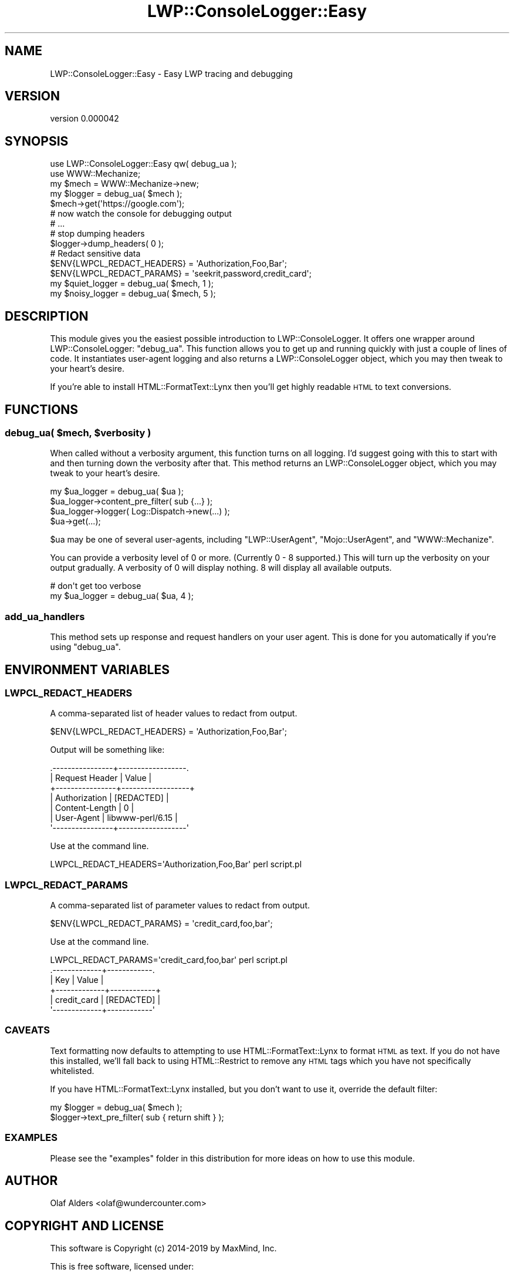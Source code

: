 .\" Automatically generated by Pod::Man 4.14 (Pod::Simple 3.40)
.\"
.\" Standard preamble:
.\" ========================================================================
.de Sp \" Vertical space (when we can't use .PP)
.if t .sp .5v
.if n .sp
..
.de Vb \" Begin verbatim text
.ft CW
.nf
.ne \\$1
..
.de Ve \" End verbatim text
.ft R
.fi
..
.\" Set up some character translations and predefined strings.  \*(-- will
.\" give an unbreakable dash, \*(PI will give pi, \*(L" will give a left
.\" double quote, and \*(R" will give a right double quote.  \*(C+ will
.\" give a nicer C++.  Capital omega is used to do unbreakable dashes and
.\" therefore won't be available.  \*(C` and \*(C' expand to `' in nroff,
.\" nothing in troff, for use with C<>.
.tr \(*W-
.ds C+ C\v'-.1v'\h'-1p'\s-2+\h'-1p'+\s0\v'.1v'\h'-1p'
.ie n \{\
.    ds -- \(*W-
.    ds PI pi
.    if (\n(.H=4u)&(1m=24u) .ds -- \(*W\h'-12u'\(*W\h'-12u'-\" diablo 10 pitch
.    if (\n(.H=4u)&(1m=20u) .ds -- \(*W\h'-12u'\(*W\h'-8u'-\"  diablo 12 pitch
.    ds L" ""
.    ds R" ""
.    ds C` ""
.    ds C' ""
'br\}
.el\{\
.    ds -- \|\(em\|
.    ds PI \(*p
.    ds L" ``
.    ds R" ''
.    ds C`
.    ds C'
'br\}
.\"
.\" Escape single quotes in literal strings from groff's Unicode transform.
.ie \n(.g .ds Aq \(aq
.el       .ds Aq '
.\"
.\" If the F register is >0, we'll generate index entries on stderr for
.\" titles (.TH), headers (.SH), subsections (.SS), items (.Ip), and index
.\" entries marked with X<> in POD.  Of course, you'll have to process the
.\" output yourself in some meaningful fashion.
.\"
.\" Avoid warning from groff about undefined register 'F'.
.de IX
..
.nr rF 0
.if \n(.g .if rF .nr rF 1
.if (\n(rF:(\n(.g==0)) \{\
.    if \nF \{\
.        de IX
.        tm Index:\\$1\t\\n%\t"\\$2"
..
.        if !\nF==2 \{\
.            nr % 0
.            nr F 2
.        \}
.    \}
.\}
.rr rF
.\" ========================================================================
.\"
.IX Title "LWP::ConsoleLogger::Easy 3"
.TH LWP::ConsoleLogger::Easy 3 "2019-06-12" "perl v5.32.0" "User Contributed Perl Documentation"
.\" For nroff, turn off justification.  Always turn off hyphenation; it makes
.\" way too many mistakes in technical documents.
.if n .ad l
.nh
.SH "NAME"
LWP::ConsoleLogger::Easy \- Easy LWP tracing and debugging
.SH "VERSION"
.IX Header "VERSION"
version 0.000042
.SH "SYNOPSIS"
.IX Header "SYNOPSIS"
.Vb 2
\&    use LWP::ConsoleLogger::Easy qw( debug_ua );
\&    use WWW::Mechanize;
\&
\&    my $mech = WWW::Mechanize\->new;
\&    my $logger = debug_ua( $mech );
\&    $mech\->get(\*(Aqhttps://google.com\*(Aq);
\&
\&    # now watch the console for debugging output
\&
\&    # ...
\&    # stop dumping headers
\&    $logger\->dump_headers( 0 );
\&
\&    # Redact sensitive data
\&    $ENV{LWPCL_REDACT_HEADERS} = \*(AqAuthorization,Foo,Bar\*(Aq;
\&    $ENV{LWPCL_REDACT_PARAMS} = \*(Aqseekrit,password,credit_card\*(Aq;
\&
\&    my $quiet_logger = debug_ua( $mech, 1 );
\&
\&    my $noisy_logger = debug_ua( $mech, 5 );
.Ve
.SH "DESCRIPTION"
.IX Header "DESCRIPTION"
This module gives you the easiest possible introduction to
LWP::ConsoleLogger.  It offers one wrapper around LWP::ConsoleLogger:
\&\f(CW\*(C`debug_ua\*(C'\fR.  This function allows you to get up and running quickly with just
a couple of lines of code. It instantiates user-agent logging and also returns
a LWP::ConsoleLogger object, which you may then tweak to your heart's
desire.
.PP
If you're able to install HTML::FormatText::Lynx then you'll get highly
readable \s-1HTML\s0 to text conversions.
.SH "FUNCTIONS"
.IX Header "FUNCTIONS"
.ie n .SS "debug_ua( $mech, $verbosity )"
.el .SS "debug_ua( \f(CW$mech\fP, \f(CW$verbosity\fP )"
.IX Subsection "debug_ua( $mech, $verbosity )"
When called without a verbosity argument, this function turns on all logging.
I'd suggest going with this to start with and then turning down the verbosity
after that.   This method returns an LWP::ConsoleLogger object, which you
may tweak to your heart's desire.
.PP
.Vb 3
\&    my $ua_logger = debug_ua( $ua );
\&    $ua_logger\->content_pre_filter( sub {...} );
\&    $ua_logger\->logger( Log::Dispatch\->new(...) );
\&
\&    $ua\->get(...);
.Ve
.PP
\&\f(CW$ua\fR may be one of several user-agents, including \f(CW\*(C`LWP::UserAgent\*(C'\fR,
\&\f(CW\*(C`Mojo::UserAgent\*(C'\fR, and \f(CW\*(C`WWW::Mechanize\*(C'\fR.
.PP
You can provide a verbosity level of 0 or more.  (Currently 0 \- 8 supported.)
This will turn up the verbosity on your output gradually.  A verbosity of 0
will display nothing.  8 will display all available outputs.
.PP
.Vb 2
\&    # don\*(Aqt get too verbose
\&    my $ua_logger = debug_ua( $ua, 4 );
.Ve
.SS "add_ua_handlers"
.IX Subsection "add_ua_handlers"
This method sets up response and request handlers on your user agent.  This is
done for you automatically if you're using \f(CW\*(C`debug_ua\*(C'\fR.
.SH "ENVIRONMENT VARIABLES"
.IX Header "ENVIRONMENT VARIABLES"
.SS "\s-1LWPCL_REDACT_HEADERS\s0"
.IX Subsection "LWPCL_REDACT_HEADERS"
A comma-separated list of header values to redact from output.
.PP
.Vb 1
\&    $ENV{LWPCL_REDACT_HEADERS} = \*(AqAuthorization,Foo,Bar\*(Aq;
.Ve
.PP
Output will be something like:
.PP
.Vb 7
\&    .\-\-\-\-\-\-\-\-\-\-\-\-\-\-\-\-+\-\-\-\-\-\-\-\-\-\-\-\-\-\-\-\-\-\-.
\&    | Request Header | Value            |
\&    +\-\-\-\-\-\-\-\-\-\-\-\-\-\-\-\-+\-\-\-\-\-\-\-\-\-\-\-\-\-\-\-\-\-\-+
\&    | Authorization  | [REDACTED]       |
\&    | Content\-Length | 0                |
\&    | User\-Agent     | libwww\-perl/6.15 |
\&    \*(Aq\-\-\-\-\-\-\-\-\-\-\-\-\-\-\-\-+\-\-\-\-\-\-\-\-\-\-\-\-\-\-\-\-\-\-\*(Aq
.Ve
.PP
Use at the command line.
.PP
.Vb 1
\&    LWPCL_REDACT_HEADERS=\*(AqAuthorization,Foo,Bar\*(Aq perl script.pl
.Ve
.SS "\s-1LWPCL_REDACT_PARAMS\s0"
.IX Subsection "LWPCL_REDACT_PARAMS"
A comma-separated list of parameter values to redact from output.
.PP
.Vb 1
\&    $ENV{LWPCL_REDACT_PARAMS} = \*(Aqcredit_card,foo,bar\*(Aq;
.Ve
.PP
Use at the command line.
.PP
.Vb 1
\&    LWPCL_REDACT_PARAMS=\*(Aqcredit_card,foo,bar\*(Aq perl script.pl
\&
\&    .\-\-\-\-\-\-\-\-\-\-\-\-\-+\-\-\-\-\-\-\-\-\-\-\-\-.
\&    | Key         | Value      |
\&    +\-\-\-\-\-\-\-\-\-\-\-\-\-+\-\-\-\-\-\-\-\-\-\-\-\-+
\&    | credit_card | [REDACTED] |
\&    \*(Aq\-\-\-\-\-\-\-\-\-\-\-\-\-+\-\-\-\-\-\-\-\-\-\-\-\-\*(Aq
.Ve
.SS "\s-1CAVEATS\s0"
.IX Subsection "CAVEATS"
Text formatting now defaults to attempting to use HTML::FormatText::Lynx to
format \s-1HTML\s0 as text.  If you do not have this installed, we'll fall back to
using HTML::Restrict to remove any \s-1HTML\s0 tags which you have not specifically
whitelisted.
.PP
If you have HTML::FormatText::Lynx installed, but you don't want to use it,
override the default filter:
.PP
.Vb 2
\&    my $logger = debug_ua( $mech );
\&    $logger\->text_pre_filter( sub { return shift } );
.Ve
.SS "\s-1EXAMPLES\s0"
.IX Subsection "EXAMPLES"
Please see the \*(L"examples\*(R" folder in this distribution for more ideas on how to
use this module.
.SH "AUTHOR"
.IX Header "AUTHOR"
Olaf Alders <olaf@wundercounter.com>
.SH "COPYRIGHT AND LICENSE"
.IX Header "COPYRIGHT AND LICENSE"
This software is Copyright (c) 2014\-2019 by MaxMind, Inc.
.PP
This is free software, licensed under:
.PP
.Vb 1
\&  The Artistic License 2.0 (GPL Compatible)
.Ve
